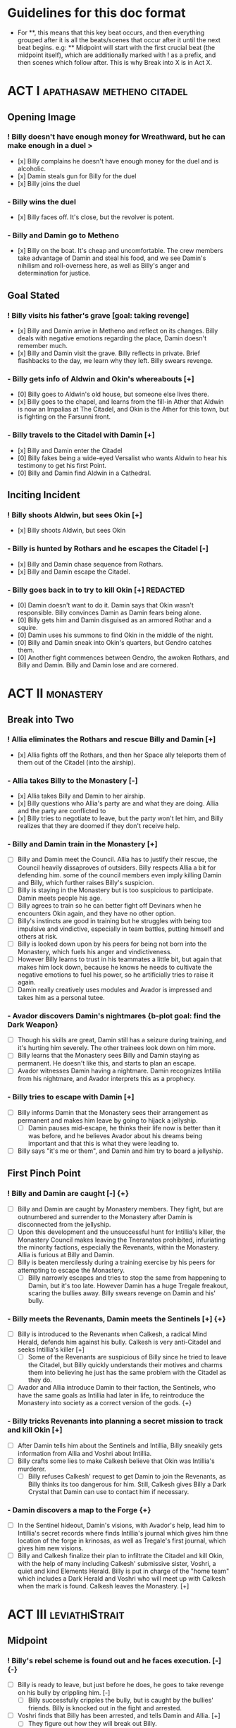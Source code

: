 * Guidelines for this doc format
- For **, this means that this key beat occurs, and then
  everything grouped after it is all the beats/scenes that occur after it until the next beat begins. e.g: ** Midpoint will start with the first crucial beat (the midpoint itself), which are additionally marked with ! as a prefix, and then scenes which follow after. This is why Break into X is in Act X.

* ACT I :apathasaw:metheno:citadel:
** Opening Image 
*** ! Billy doesn't have enough money for Wreathward, but he can make enough in a duel >
- [x] Billy complains he doesn't have enough money for the duel and is alcoholic.
- [x] Damin steals gun for Billy for the duel
- [x] Billy joins the duel
*** - Billy wins the duel
- [x] Billy faces off. It's close, but the revolver is potent.
*** - Billy and Damin go to Metheno
- [x] Billy on the boat. It's cheap and uncomfortable. The crew members take advantage of Damin and steal his food, and we see Damin's nihilism and roll-overness here, as well as Billy's anger and determination for justice.
** Goal Stated
*** ! Billy visits his father's grave [goal: taking revenge]
- [x] Billy and Damin arrive in Metheno and reflect on its changes. Billy deals with negative emotions regarding the place, Damin doesn't remember much.
- [x] Billy and Damin visit the grave. Billy reflects in private. Brief flashbacks to the day, we learn why they left. Billy swears revenge.
*** - Billy gets info of Aldwin and Okin's whereabouts [+]
- [0] Billy goes to Aldwin's old house, but someone else lives there.
- [x] Billy goes to the chapel, and learns from the fill-in Ather that Aldwin is now an Impalias at The Citadel, and Okin is the Ather for this town, but is fighting on the Farsunni front.
*** - Billy travels to the Citadel with Damin [+]
- [x] Billy and Damin enter the Citadel
- [0] Billy fakes being a wide-eyed Versalist who wants Aldwin to hear his testimony to get his first Point.
- [0] Billy and Damin find Aldwin in a Cathedral.
** Inciting Incident
*** ! Billy shoots Aldwin, but sees Okin [+]
- [x] Billy shoots Aldwin, but sees Okin
*** - Billy is hunted by Rothars and he escapes the Citadel [-]
- [x] Billy and Damin chase sequence from Rothars.
- [x] Billy and Damin escape the Citadel.
*** - Billy goes back in to try to kill Okin [+] REDACTED
- [0] Damin doesn't want to do it. Damin says that Okin wasn't responsible. Billy convinces Damin as Damin fears being alone.
- [0] Billy gets him and Damin disguised as an armored Rothar and a squire.
- [0] Damin uses his summons to find Okin in the middle of the night.
- [0] Billy and Damin sneak into Okin's quarters, but Gendro catches them.
- [0] Another fight commences between Gendro, the awoken Rothars, and Billy and Damin. Billy and Damin lose and are cornered.
* ACT II :monastery:
** Break into Two
*** ! Allia eliminates the Rothars and rescue Billy and Damin [+]
- [x] Allia fights off the Rothars, and then her Space ally teleports them of them out of the Citadel (into the airship).
*** - Allia takes Billy to the Monastery [-]
- [x] Allia takes Billy and Damin to her airship.
- [x] Billy questions who Allia's party are and what they are doing. Allia and the party are conflicted to
- [x] Billy tries to negotiate to leave, but the party won't let him, and Billy realizes that they are doomed if they don't receive help.
*** - Billy and Damin train in the Monastery [+]
- [ ] Billy and Damin meet the Council. Allia has to justify their rescue, the Council heavily dissaproves of outsiders. Billy respects Allia a bit for defending him. some of the council members even imply killing Damin and Billy, which further raises Billy's suspicion.
- [ ] Billy is staying in the Monastery but is too suspicious to participate. Damin meets people his age.
- [ ] Billy agrees to train so he can better fight off Devinars when he encounters Okin again, and they have no other option.
- [ ] Billy's instincts are good in training but he struggles with being too impulsive and vindictive, especially in team battles, putting himself and others at risk.
- [ ] Billy is looked down upon by his peers for being not born into the Monastery, which fuels his anger and vindictiveness.
- [ ] However Billy learns to trust in his teammates a little bit, but again that makes him lock down, because he knows he needs to cultivate the negative emotions to fuel his power, so he artificially tries to raise it again.
- [ ] Damin really creatively uses modules and Avador is impressed and takes him as a personal tutee.
*** - Avador discovers Damin's nightmares {b-plot goal: find the Dark Weapon}
- [ ] Though his skills are great, Damin still has a seizure during training, and it's hurting him severely. The other trainees look down on him more.
- [ ] Billy learns that the Monastery sees Billy and Damin staying as permanent. He doesn't like this, and starts to plan an escape.
- [ ] Avador witnesses Damin having a nightmare. Damin recognizes Intillia from his nightmare, and Avador interprets this as a prophecy.
*** - Billy tries to escape with Damin [+]
- [ ] Billy informs Damin that the Monastery sees their arrangement as permanent and makes him leave by going to hijack a jellyship.
 - [ ] Damin pauses mid-escape, he thinks their life now is better than it was before, and he believes Avador about his dreams being important and that this is what they were leading to.
- [ ] Billy says "it's me or them", and Damin and him try to board a jellyship.
** First Pinch Point
*** ! Billy and Damin are caught [-] {+}
- [ ] Billy and Damin are caught by Monastery members. They fight, but are outnumbered and surrender to the Monastery after Damin is disconnected from the jellyship.
- [ ] Upon this development and the unsuccessful hunt for Intillia's killer, the Monastery Council makes leaving the Tneranatos prohibited, infuriating the minority factions, especially the Revenants, within the Monastery. Allia is furious at Billy and Damin.
- [ ] Billy is beaten mercilessly during a training exercise by his peers for attempting to escape the Monastery.
  - [ ] Billy narrowly escapes and tries to stop the same from happening to Damin, but it's too late. However Damin has a huge Tregale freakout, scaring the bullies away. Billy swears revenge on Damin and his' bully.
*** - Billy meets the Revenants, Damin meets the Sentinels [+] {+}
- [ ] Billy is introduced to the Revenants when Calkesh, a radical Mind Herald, defends him against his bully. Calkesh is very anti-Citadel and seeks Intillia's killer [+]
  - [ ] Some of the Revenants are suspicious of Billy since he tried to leave the Citadel, but Billy quickly understands their motives and charms them into believing he just has the same problem with the Citadel as they do.
- [ ] Avador and Allia introduce Damin to their faction, the Sentinels, who have the same goals as Intillia had later in life, to reintroduce the Monastery into society as a correct version of the gods. {+}
*** - Billy tricks Revenants into planning a secret mission to track and kill Okin [+]
- [ ] After Damin tells him about the Sentinels and Intillia, Billy sneakily gets information from Allia and Voshri about Intillia.
- [ ] Billy crafts some lies to make Calkesh believe that Okin was Intillia's murderer.
  - [ ] Billy refuses Calkesh' request to get Damin to join the Revenants, as Billy thinks its too dangerous for him. Still, Calkesh gives Billy a Dark Crystal that Damin can use to contact him if necessary.
*** - Damin discovers a map to the Forge {+}
- [ ] In the Sentinel hideout, Damin's visions, with Avador's help, lead him to Intillia's secret records where finds Intillia's journal which gives him thne location of the forge in krinosas, as well as Tregale's first journal, which gives him new visions.
- [ ] Billy and Calkesh finalize their plan to infiltrate the Citadel and kill Okin, with the help of many including Calkesh' submissive sister, Voshri, a quiet and kind Elements Herald. Billy is put in charge of the "home team" which includes a Dark Herald and Voshri who will meet up with Calkesh when the mark is found. Calkesh leaves the Monastery. [+]
* ACT III :leviathiStrait:
** Midpoint
*** ! Billy's rebel scheme is found out and he faces execution. [-] {-}
- [ ] Billy is ready to leave, but just before he does, he goes to take revenge on his bully by crippling him. [-]
  - [ ] Billy successfully cripples the bully, but is caught by the bullies' friends. Billy is knocked out in the fight and arrested.
- [ ] Voshri finds that Billy has been arrested, and tells Damin and Allia. [+]
  - [ ] They figure out how they will break out Billy.
*** - The Party escapes the Monastery. [+] {+}
- [ ] Allia, Voshri and Damin surprise attack Billy's hearing and free Billy. [+]
- [ ] A grand escape sequence with the party fighting off other Heralds. Avador comes to the party's aid.
*** - Calkesh has found Okin, the Party squabbles [+] {+}
- [ ] Billy convinces Damin to connect him with Calkesh, who has found Okin. Damin is a bit mad that Billy is hiding the Revenants from him. [+]
  - [ ] Calkesh wants to kill Okin himself, but Billy wants the kill for himself. Billy convinces Calkesh that Okin is a dangerous Herald and Calkesh will need backup. [-]
- [ ] Billy is desperate and tries to convince Voshri to vote with him to change the ship's course, who is unsure about leaving the ship now that they are wanted by the Monastery. {-}
  - [ ] Allia overhears and Voshri tells Allia what their plan was, unknowingly ousting Billy's lie. Billy tries to lie again but Damin has had enough and tells Billy to give it up. Allia is furious at Billy and Damin. [-] {-}
- [ ] Now Voshri is worried about Calkesh, and tries to get Damin and Billy to let her tell Calkesh that Okin isn't Intillia's killer, but Billy won't give her the Crystal. Allia, Voshri, and Billy fight over what to do.  Allia tries to subdue Billy, and the three fight, disrupting the ship. [-] {-}
** Second Pinch Point
*** ! Nexon's Pirates capture the Party [-] {-}
- [ ] The Party fighting makes the Ship nearly fall out of the sky and come within Nexon's view. Nexon shoots it down, and they are captured. 
*** - Billy befriends Nexon, The Party plan their escape [+] {+}
- [ ] Nexon befriends Billy, and returns him the Dark Crystal [+]
  - [ ] A pirate insults Billy, and he let's it slide off his back
- [ ] Nexon tells Billy that he is hunting the Leviathi. He tells the group his plan that the ship fleet will use airship balloons that will dock from the land ships to release decoys  filled with anti-Heraldry crystals for the Leviathi to eat, and then when it eats enough of them Nexon will kill it. Nexon says they shot down the airship to get another jellyfish.
  - [ ] Billy is subconsciously ashamed that he lied to Voshri.
  - [ ] Damin refuses to contact Calkesh for Billy. [-]
  - [ ] Allia and the other three plan to escape, and get the Crystal back from Billy. Allia's plan is to teleport to a ship in the back of the fleet, take control of it, and get close enough to the coast to portal, when Nexon is distracted and fighting the Leviathi.  [-] {+}
- [ ] Billy convinces Nexon to help him go kill Okin if Billy comes with him to hunt the Leviathi and celebrate afterward. [+]
- [ ] Allia and the other three advance their plan to escape. {+} [-]
*** - Billy ruins their escape plan [+] {-}
- [ ] Damin wants to go with Allia, and Billy and Damin argue. Billy thinks Damin will go if he doesn't do something drastic, and will die in Krinosas, and then he won't get his revenge.
- [ ] Damin betrays Billy and steals the Dark Crystal when Billy is sleeping so Voshri can tell Calkesh that Billy lied. {+} [-]
- [ ] In fear of losing his brother to Krinosas, and to get back at them for Damin's betrayal, Billy tells Nexon about their escape plan. Nexon stops their plan and locks up Allia and Voshri. [+]
- [ ] Damin is more distant then ever from Billy, even though Damin is not punished by Nexon.
*** ! The Leviathi destroys the fleet and Billy loses contact with Calkesh [-] {-}
- [ ] The Leviathi appears, and Nexon's plan begins. It goes smoothly at first. [+]
- [ ] Billy finds out that Damin betrayed him and that Allia and Voshri are enacting their plan, with Damin's help, and explodes in indignation, destroying the ship (or maybe just an item he throws into the sea), and alerting the Leviathi. [-]
- [ ] The Leviathi is disturbed and attacks. Billy is knocked unconscious. He loses his Dark Crystal, and with it, his connection to Calkesh.  [-] {-}
** All is Lost
*** - Billy and Damin crash on Krinosas [-] {+}
- Billy wakes up, surprised he is alive. However, Damin is very injured.
  - Billy nurses Damin. He tries to use Light power Forgiveness, but he can't do it because . He just does Indignation again, because he can't do it.
  - Damin's visions grow stronger, which enhances his pain, and he summons his main to track the strong feeling he has, despite Billy's wishes.
- However, Damin is furious at Billy when Billy blames Allia for their situation, and finally snaps when Billy is swearing that he will get his comeuppance on Allia and whining about Nexon falling through.
  - Damin tells Billy how he knows the full extent of Billy's lies to the Revenants, and how Voshri, the other Revenants, and Allia are unfairly punished, but they didn't seek revenge, unlike Billy who lets revenge consume his life.
- Damin's nihilistic attitude is revealed and he says he will let himself die.
*** - Billy brings Damin to the Forge [+] {+}
- [ ] Billy, in tears, confesses he would give up his revenge to save Damin and he regrets bringing them here to the unconscious Damin. [-]
- [ ] Billy swears he will get Damin help, and carries the unconscious Damin through the jungle in the direction the summon guides, but he is dying. {+}[+]
* ACT IV :krinosas:forge:
** Break into Four
*** ! Billy and Damin find the Forge, Voshri forgives Billy and Allia helps Damin [+] {+}
- [ ] Billy collapses, but his screams of desperation are heard by Allia and Voshri.
- [ ] Voshri forgives Billy, and Billy apologizes and reconciles with them. Allia uses Liquid Heraldry to stop Damin's blood loss and heal him.
*** - Billy bonds with the Dark Children and Architor, Damin asks for the Dark Weapon [+]
- [ ] The Dark Children help to further patch up Damin.
- [ ] Damin ask Architor about the weapon. Architor considers but denies.
*** - Revictus' assistant notifies Architor that Revictus is trapped.
- [ ] Architor and the Children use the weapon to open a portal into Deionis' mind, a Child is given the weapon. The party joins.
- [ ] Billy sees Okin, and tries to kill him, which pulls out more Deionis personalities. [+]
- [ ] The Children and the party have to fight off the Deionis personalities, until the other group of children can get to Okin and Revictus' body, and defend Okin from Billy.
- [ ] The Dark Children start uploading the mass of Crystals into a sleeped Architor-Revictus.
** Final Confrontation
*** ! Architor-Revictus challenges Billy for the weapon [concluded] {concluded}
- [ ] Billy denies Architor-Revictus' offer for the weapon in exchange for Okin's life.
- [ ] Architor-Revictus final battle in the Forge Lava pit. A few Dark Children disable him and join the Party.
** Closing Image
*** ! The Party escapes with Dark Children from the Forge

